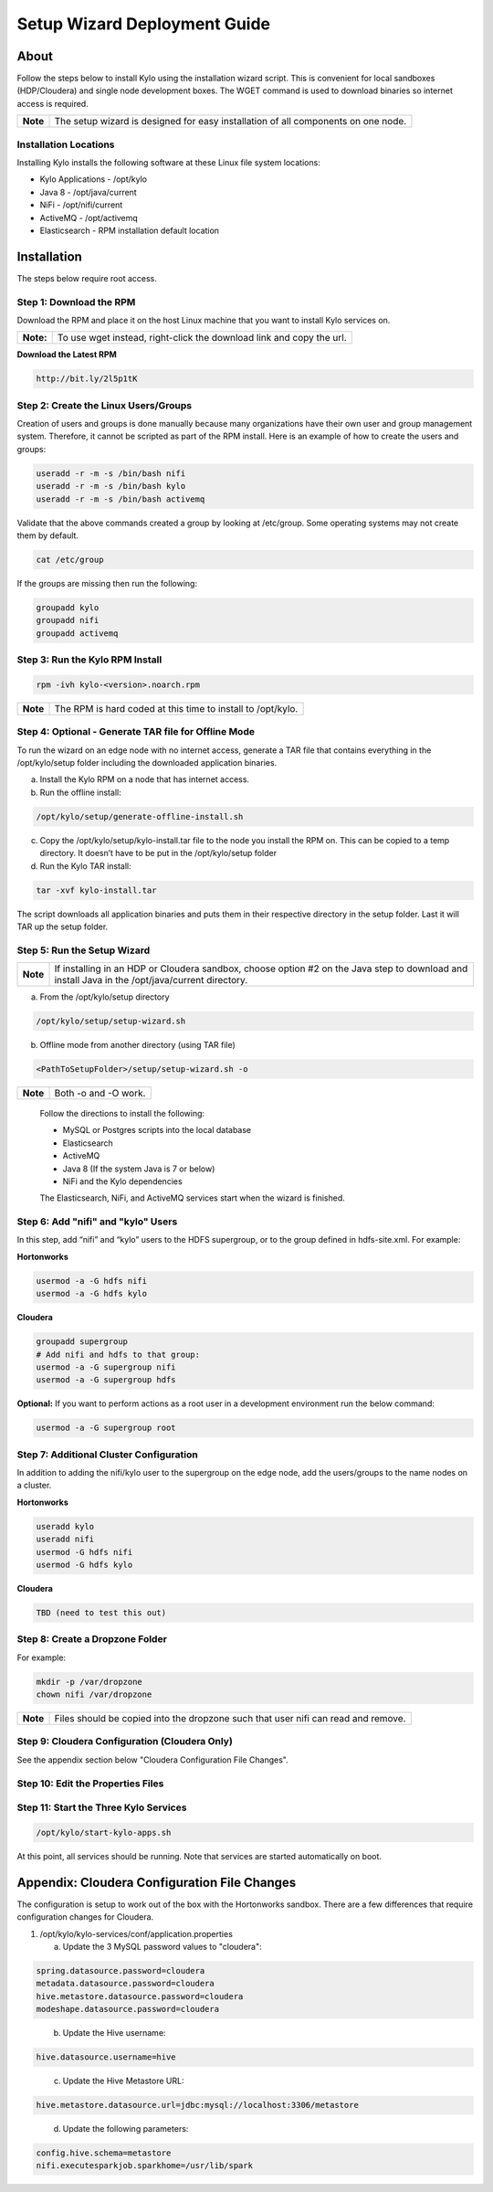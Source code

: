 
=============================
Setup Wizard Deployment Guide
=============================

About
=====

Follow the steps below to install Kylo using the installation wizard
script. This is convenient for local sandboxes (HDP/Cloudera) and single node
development boxes. The WGET command is used to download binaries so
internet access is required.

+------------+-------------------------------------------------------------------------------------+
| **Note**   | The setup wizard is designed for easy installation of all components on one node.   |
+------------+-------------------------------------------------------------------------------------+

Installation Locations
----------------------

Installing Kylo installs the following software at these Linux file
system locations:

-  Kylo Applications - /opt/kylo

-  Java 8 - /opt/java/current

-  NiFi - /opt/nifi/current

-  ActiveMQ - /opt/activemq

-  Elasticsearch - RPM installation default location

Installation
============

The steps below require root access.

Step 1: Download the RPM
------------------------

Download the RPM and place it on the host Linux machine that you want to install Kylo services on.

+-------------+------------------------------------------------------------------------+
| **Note:**   | To use wget instead, right-click the download link and copy the url.   |
+-------------+------------------------------------------------------------------------+

**Download the Latest RPM**

.. code-block:: html

    http://bit.ly/2l5p1tK
..

Step 2: Create the Linux Users/Groups
-------------------------------------

Creation of users and groups is done manually because many organizations
have their own user and group management system. Therefore, it cannot be
scripted as part of the RPM install. Here is an example of how to create
the users and groups:

.. code-block:: shell

    useradd -r -m -s /bin/bash nifi
    useradd -r -m -s /bin/bash kylo
    useradd -r -m -s /bin/bash activemq


Validate that the above commands created a group by looking at
/etc/group. Some operating systems may not create them by default.

.. code-block:: shell

    cat /etc/group

If the groups are missing then run the following:

.. code-block:: shell

    groupadd kylo
    groupadd nifi
    groupadd activemq


Step 3: Run the Kylo RPM Install
--------------------------------

.. code-block:: shell

    rpm -ivh kylo-<version>.noarch.rpm

..

+------------+-------------------------------------------------------------------+
| **Note**   | The RPM is hard coded at this time to install to /opt/kylo.       |
+------------+-------------------------------------------------------------------+

Step 4: Optional - Generate TAR file for Offline Mode
-----------------------------------------------------

To run the wizard on an edge node with no internet access, generate a
TAR file that contains everything in the /opt/kylo/setup folder
including the downloaded application binaries.

a. Install the Kylo RPM on a node that has internet
   access.

b. Run the offline install:

.. code-block:: shell

    /opt/kylo/setup/generate-offline-install.sh

..

c. Copy the /opt/kylo/setup/kylo-install.tar file to the node
   you install the RPM on. This can be copied to a temp directory. It
   doesn’t have to be put in the /opt/kylo/setup folder

d. Run the Kylo TAR install:

.. code-block:: shell

    tar -xvf kylo-install.tar

..

The script downloads all application binaries and puts them in their
respective directory in the setup folder. Last it will TAR up the setup
folder.

Step 5: Run the Setup Wizard
----------------------------

+------------+----------------------------------------------------------------------------------------------+
| **Note**   | If installing in an HDP or Cloudera sandbox, choose option #2 on the Java step to download   |
|            | and install Java in the /opt/java/current directory.                                         |
+------------+----------------------------------------------------------------------------------------------+

a. From the /opt/kylo/setup directory

.. code-block:: shell

    /opt/kylo/setup/setup-wizard.sh

b. Offline mode from another directory (using TAR file)

.. code-block:: shell

    <PathToSetupFolder>/setup/setup-wizard.sh -o

+------------+------------------------+
| **Note**   | Both -o and -O work.   |
+------------+------------------------+

    Follow the directions to install the following:

    -  MySQL or Postgres scripts into the local database

    -  Elasticsearch

    -  ActiveMQ

    -  Java 8 (If the system Java is 7 or below)

    -  NiFi and the Kylo dependencies

    The Elasticsearch, NiFi, and ActiveMQ services start when the wizard
    is finished.

Step 6: Add "nifi" and "kylo" Users
-----------------------------------

In this step, add “nifi” and “kylo” users to the HDFS supergroup, or
to the group defined in hdfs-site.xml. For example:

**Hortonworks**

.. code-block:: shell

    usermod -a -G hdfs nifi
    usermod -a -G hdfs kylo

**Cloudera**

.. code-block:: shell

    groupadd supergroup
    # Add nifi and hdfs to that group:
    usermod -a -G supergroup nifi
    usermod -a -G supergroup hdfs

**Optional:** If you want to perform actions as a root user in a development environment run the below command:

.. code-block:: shell

    usermod -a -G supergroup root

Step 7: Additional Cluster Configuration
----------------------------------------

In addition to adding the nifi/kylo user to the supergroup on the
edge node, add the users/groups to the name nodes on a cluster.

**Hortonworks**

.. code-block:: shell

    useradd kylo
    useradd nifi
    usermod -G hdfs nifi
    usermod -G hdfs kylo

**Cloudera**

.. code-block:: shell

    TBD (need to test this out)

Step 8: Create a Dropzone Folder
--------------------------------

For example:

.. code-block:: shell

    mkdir -p /var/dropzone
    chown nifi /var/dropzone

+------------+-------------------------------------------------------------------------------------+
| **Note**   | Files should be copied into the dropzone such that user nifi can read and remove.   |
+------------+-------------------------------------------------------------------------------------+

Step 9: Cloudera Configuration (Cloudera Only)
----------------------------------------------

See the appendix section below "Cloudera Configuration File Changes".

Step 10: Edit the Properties Files
----------------------------------

Step 11: Start the Three Kylo Services
--------------------------------------

.. code-block:: shell

    /opt/kylo/start-kylo-apps.sh

At this point, all services should be running. Note that services are
started automatically on boot.

Appendix: Cloudera Configuration File Changes
=============================================

The configuration is setup to work out of the box with the Hortonworks
sandbox. There are a few differences that require configuration changes
for Cloudera.

1. /opt/kylo/kylo-services/conf/application.properties

   a. Update the 3 MySQL password values to "cloudera":

.. code-block:: properties

        spring.datasource.password=cloudera
        metadata.datasource.password=cloudera
        hive.metastore.datasource.password=cloudera
        modeshape.datasource.password=cloudera

..

    b. Update the Hive username:

.. code-block:: properties

        hive.datasource.username=hive

..

    c. Update the Hive Metastore URL:

.. code-block:: properties

        hive.metastore.datasource.url=jdbc:mysql://localhost:3306/metastore

..

    d. Update the following parameters:

.. code-block:: properties

        config.hive.schema=metastore
        nifi.executesparkjob.sparkhome=/usr/lib/spark

..
